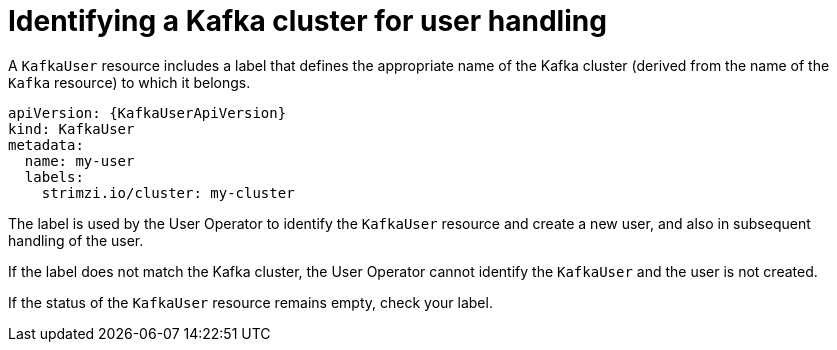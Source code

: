 // Module included in the following assemblies:
//
// assembly-securing-kafka-clients.adoc

[id='con-securing-client-labels-{context}']
= Identifying a Kafka cluster for user handling

A `KafkaUser` resource includes a label that defines the appropriate name of the Kafka cluster (derived from the name of the `Kafka` resource) to which it belongs.

[source,yaml,subs="attributes+"]
----
apiVersion: {KafkaUserApiVersion}
kind: KafkaUser
metadata:
  name: my-user
  labels:
    strimzi.io/cluster: my-cluster
----

The label is used by the User Operator to identify the `KafkaUser` resource and create a new user, and also in subsequent handling of the user.

If the label does not match the Kafka cluster, the User Operator cannot identify the `KafkaUser` and the user is not created.

If the status of the `KafkaUser` resource remains empty, check your label.
